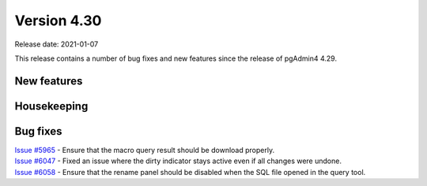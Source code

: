 ************
Version 4.30
************

Release date: 2021-01-07

This release contains a number of bug fixes and new features since the release of pgAdmin4 4.29.

New features
************


Housekeeping
************


Bug fixes
*********

| `Issue #5965 <https://redmine.postgresql.org/issues/5965>`_ -  Ensure that the macro query result should be download properly.
| `Issue #6047 <https://redmine.postgresql.org/issues/6047>`_ -  Fixed an issue where the dirty indicator stays active even if all changes were undone.
| `Issue #6058 <https://redmine.postgresql.org/issues/6058>`_ -  Ensure that the rename panel should be disabled when the SQL file opened in the query tool.
